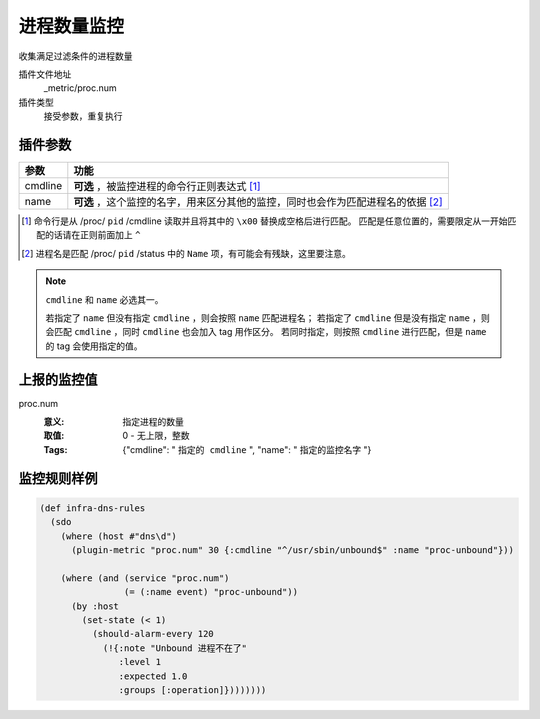 .. _proc-num:

进程数量监控
============

收集满足过滤条件的进程数量

插件文件地址
    _metric/proc.num

插件类型
    接受参数，重复执行


插件参数
--------

+---------+----------------------------------------------------------------------------------+
| 参数    | 功能                                                                             |
+=========+==================================================================================+
| cmdline | **可选** ，被监控进程的命令行正则表达式 [#]_                                     |
+---------+----------------------------------------------------------------------------------+
| name    | **可选** ，这个监控的名字，用来区分其他的监控，同时也会作为匹配进程名的依据 [#]_ |
+---------+----------------------------------------------------------------------------------+

.. [#] 命令行是从 /proc/ ``pid`` /cmdline 读取并且将其中的 ``\x00`` 替换成空格后进行匹配。
       匹配是任意位置的，需要限定从一开始匹配的话请在正则前面加上 ``^``

.. [#] 进程名是匹配 /proc/ ``pid`` /status 中的 ``Name`` 项，有可能会有残缺，这里要注意。

.. note::
   ``cmdline`` 和 ``name`` 必选其一。

   若指定了 ``name`` 但没有指定 ``cmdline`` ，则会按照 ``name`` 匹配进程名；
   若指定了 ``cmdline`` 但是没有指定 ``name`` ，则会匹配 ``cmdline`` ，同时 ``cmdline`` 也会加入 tag 用作区分。
   若同时指定，则按照 ``cmdline`` 进行匹配，但是 ``name`` 的 tag 会使用指定的值。


上报的监控值
------------

proc.num
   :意义: 指定进程的数量
   :取值: 0 - 无上限，整数
   :Tags: {"cmdline": " ``指定的 cmdline`` ", "name": " ``指定的监控名字`` "}

监控规则样例
------------

.. code-block:: clojure

    (def infra-dns-rules
      (sdo
        (where (host #"dns\d")
          (plugin-metric "proc.num" 30 {:cmdline "^/usr/sbin/unbound$" :name "proc-unbound"}))

        (where (and (service "proc.num")
                    (= (:name event) "proc-unbound"))
          (by :host
            (set-state (< 1)
              (should-alarm-every 120
                (!{:note "Unbound 进程不在了"
                   :level 1
                   :expected 1.0
                   :groups [:operation]})))))))
